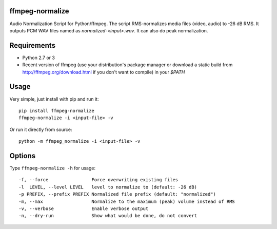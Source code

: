 ffmpeg-normalize
================

Audio Normalization Script for Python/ffmpeg.
The script RMS-normalizes media files (video, audio) to -26 dB RMS. It outputs PCM WAV files named as `normalized-<input>.wav`. It can also do peak normalization.

Requirements
============

* Python 2.7 or 3
* Recent version of ffmpeg (use your distribution's package manager or download a static build from http://ffmpeg.org/download.html if you don't want to compile) in your `$PATH`

Usage
=====

Very simple, just install with pip and run it::

    pip install ffmpeg-normalize
    ffmpeg-normalize -i <input-file> -v


Or run it directly from source::

    python -m ffmpeg_normalize -i <input-file> -v


Options
=======

Type ``ffmpeg-normalize -h`` for usage::

  -f, --force                Force overwriting existing files
  -l  LEVEL, --level LEVEL   level to normalize to (default: -26 dB)
  -p PREFIX, --prefix PREFIX Normalized file prefix (default: "normalized")
  -m, --max                  Normalize to the maximum (peak) volume instead of RMS
  -v, --verbose              Enable verbose output
  -n, --dry-run              Show what would be done, do not convert

